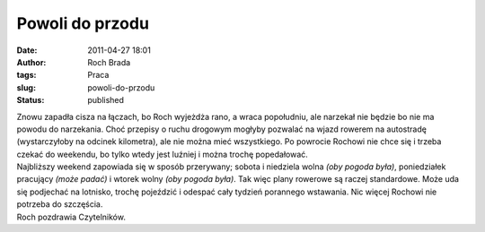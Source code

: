 Powoli do przodu
################
:date: 2011-04-27 18:01
:author: Roch Brada
:tags: Praca
:slug: powoli-do-przodu
:status: published

| Znowu zapadła cisza na łączach, bo Roch wyjeżdża rano, a wraca popołudniu, ale narzekał nie będzie bo nie ma powodu do narzekania. Choć przepisy o ruchu drogowym mogłyby pozwalać na wjazd rowerem na autostradę (wystarczyłoby na odcinek kilometra), ale nie można mieć wszystkiego. Po powrocie Rochowi nie chce się i trzeba czekać do weekendu, bo tylko wtedy jest luźniej i można trochę popedałować.
| Najbliższy weekend zapowiada się w sposób przerywany; sobota i niedziela wolna *(oby pogoda była)*, poniedziałek pracujący *(może padać)* i wtorek wolny *(oby pogoda była)*. Tak więc plany rowerowe są raczej standardowe. Może uda się podjechać na lotnisko, trochę pojeździć i odespać cały tydzień porannego wstawania. Nic więcej Rochowi nie potrzeba do szczęścia.
| Roch pozdrawia Czytelników.

